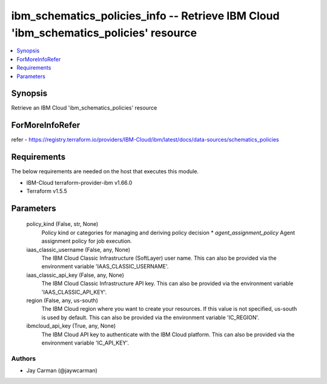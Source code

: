 
ibm_schematics_policies_info -- Retrieve IBM Cloud 'ibm_schematics_policies' resource
=====================================================================================

.. contents::
   :local:
   :depth: 1


Synopsis
--------

Retrieve an IBM Cloud 'ibm_schematics_policies' resource


ForMoreInfoRefer
----------------
refer - https://registry.terraform.io/providers/IBM-Cloud/ibm/latest/docs/data-sources/schematics_policies

Requirements
------------
The below requirements are needed on the host that executes this module.

- IBM-Cloud terraform-provider-ibm v1.66.0
- Terraform v1.5.5



Parameters
----------

  policy_kind (False, str, None)
    Policy kind or categories for managing and deriving policy decision  * `agent_assignment_policy` Agent assignment policy for job execution.


  iaas_classic_username (False, any, None)
    The IBM Cloud Classic Infrastructure (SoftLayer) user name. This can also be provided via the environment variable 'IAAS_CLASSIC_USERNAME'.


  iaas_classic_api_key (False, any, None)
    The IBM Cloud Classic Infrastructure API key. This can also be provided via the environment variable 'IAAS_CLASSIC_API_KEY'.


  region (False, any, us-south)
    The IBM Cloud region where you want to create your resources. If this value is not specified, us-south is used by default. This can also be provided via the environment variable 'IC_REGION'.


  ibmcloud_api_key (True, any, None)
    The IBM Cloud API key to authenticate with the IBM Cloud platform. This can also be provided via the environment variable 'IC_API_KEY'.













Authors
~~~~~~~

- Jay Carman (@jaywcarman)

